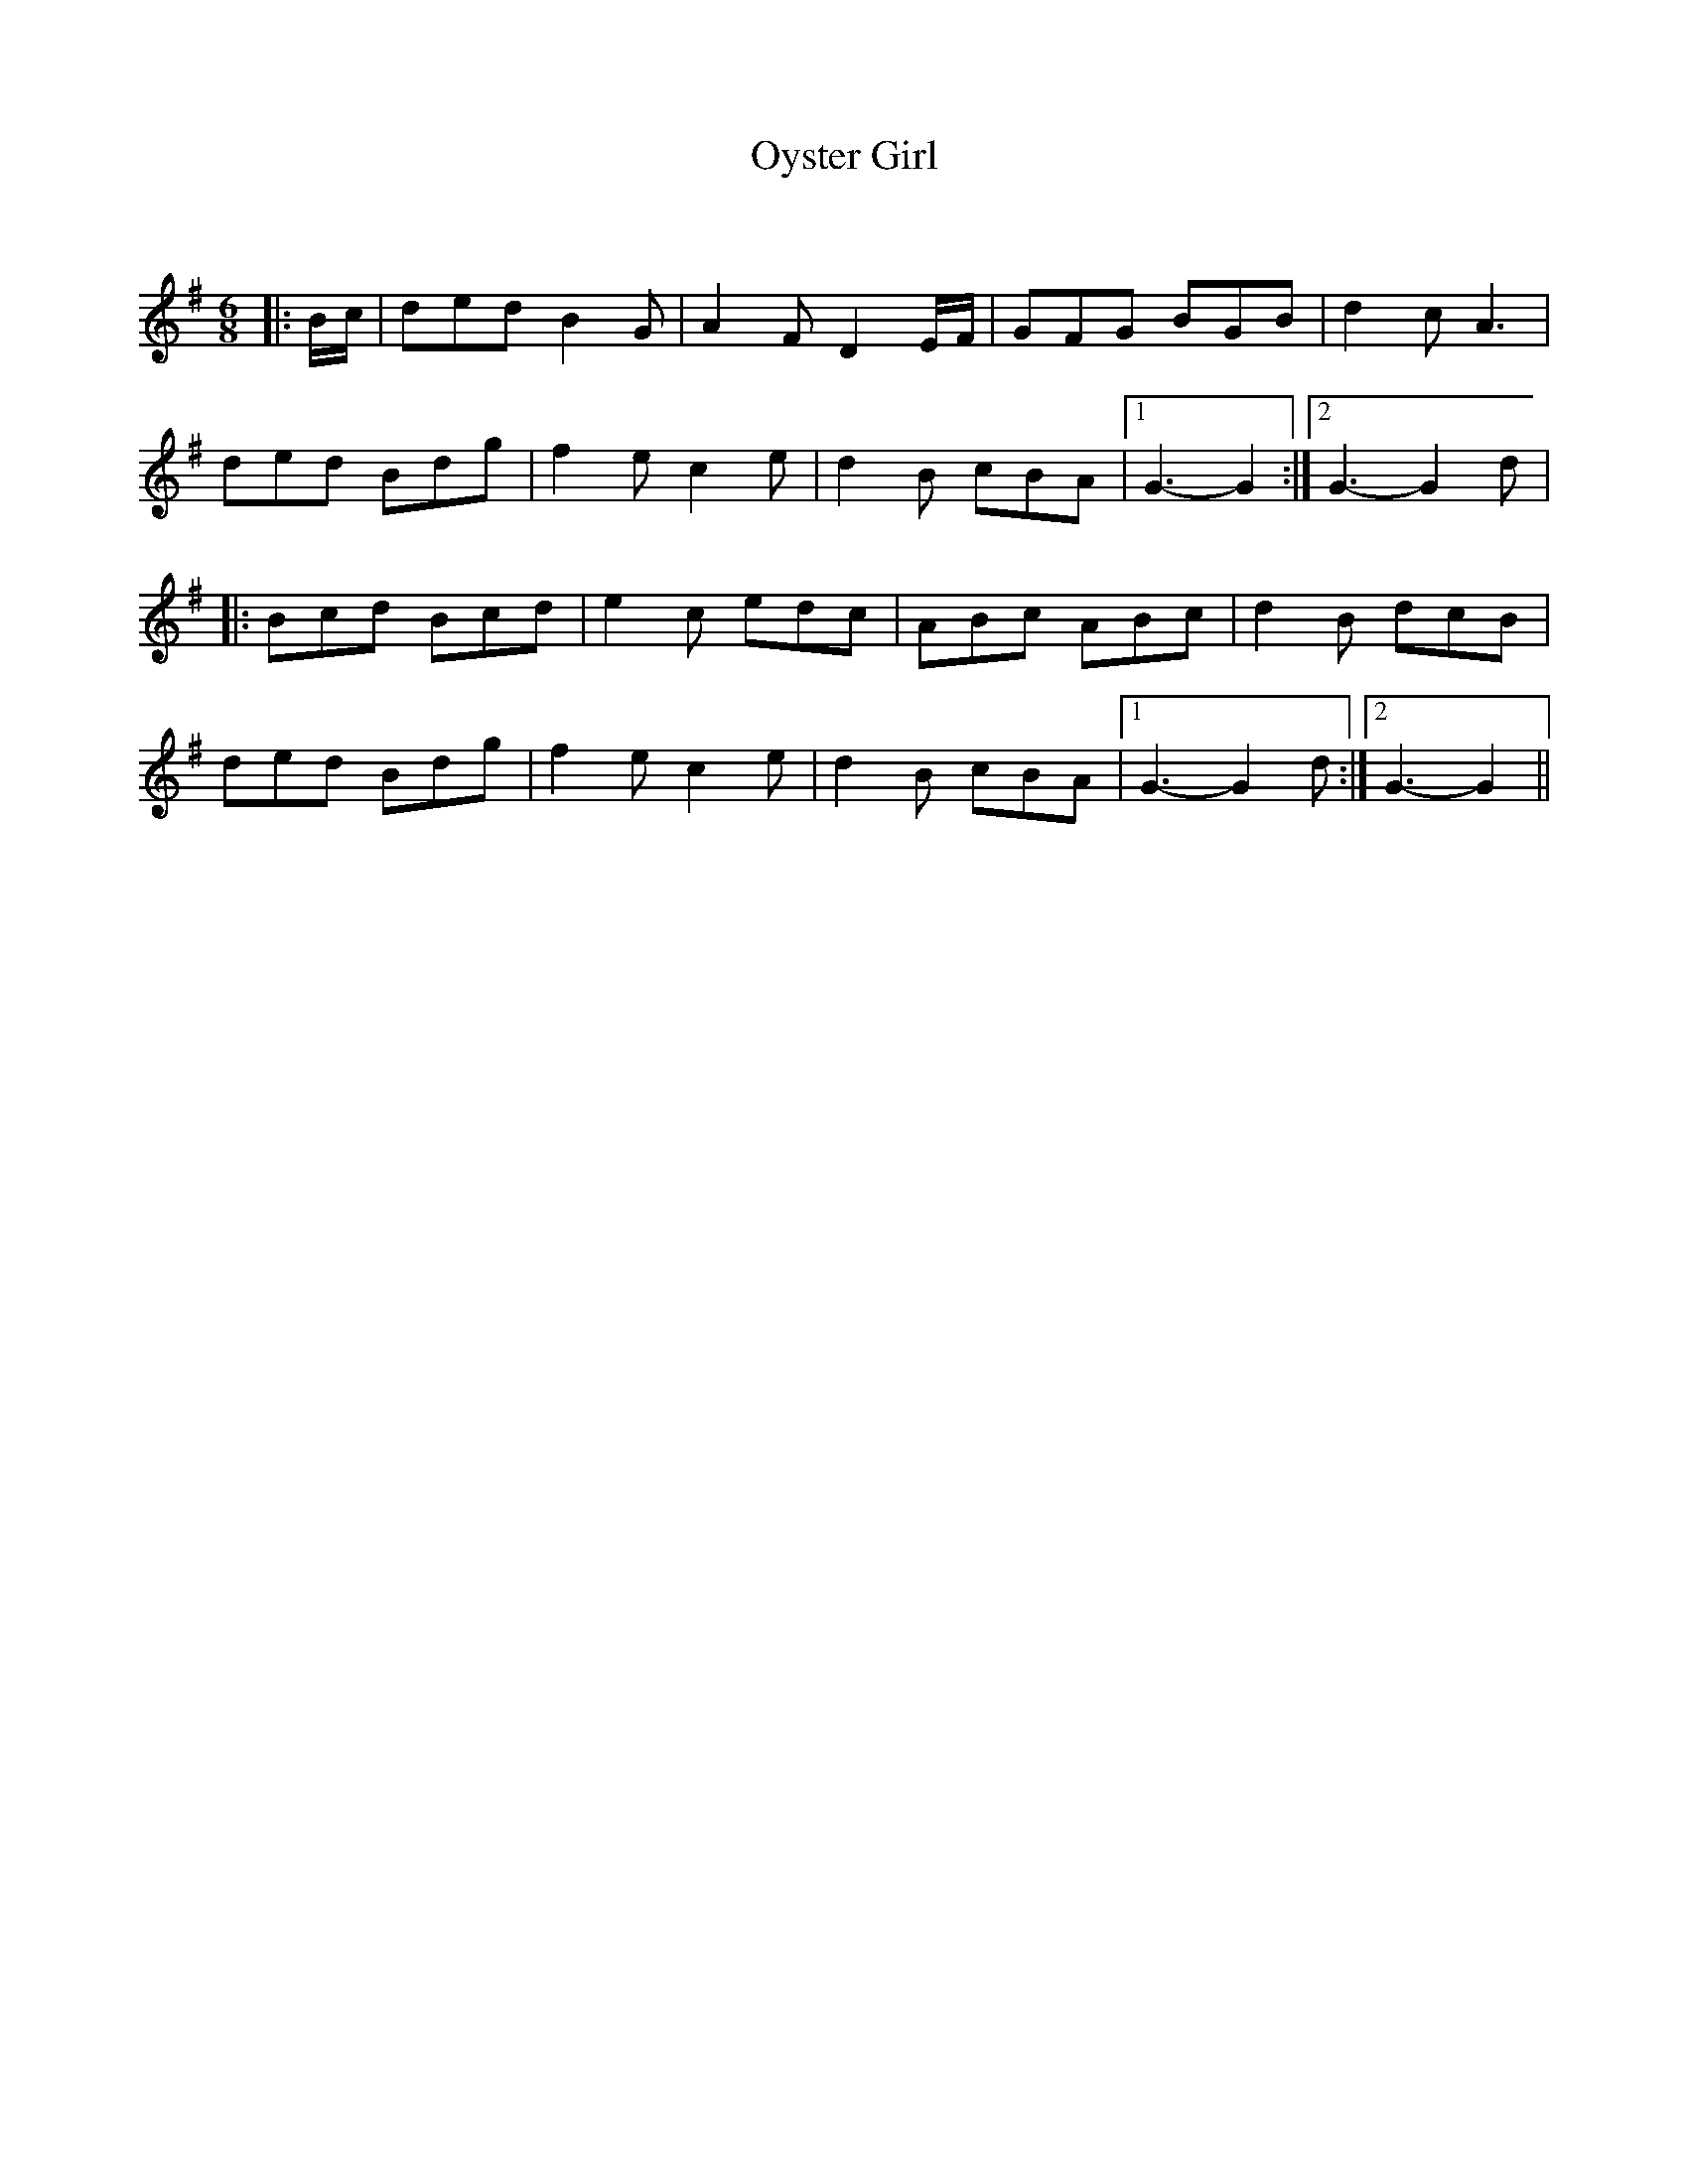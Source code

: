 X:1
T: Oyster Girl
C:
R:Jig
Q:180
K:G
M:6/8
L:1/16
|:Bc|d2e2d2 B4G2|A4F2 D4EF|G2F2G2 B2G2B2|d4c2 A6|
d2e2d2 B2d2g2|f4e2 c4e2|d4B2 c2B2A2|1G6-G4:|2G6-G4d2|
|:B2c2d2 B2c2d2|e4c2 e2d2c2|A2B2c2 A2B2c2|d4B2 d2c2B2|
d2e2d2 B2d2g2|f4e2 c4e2|d4B2 c2B2A2|1G6-G4d2:|2G6-G4||

